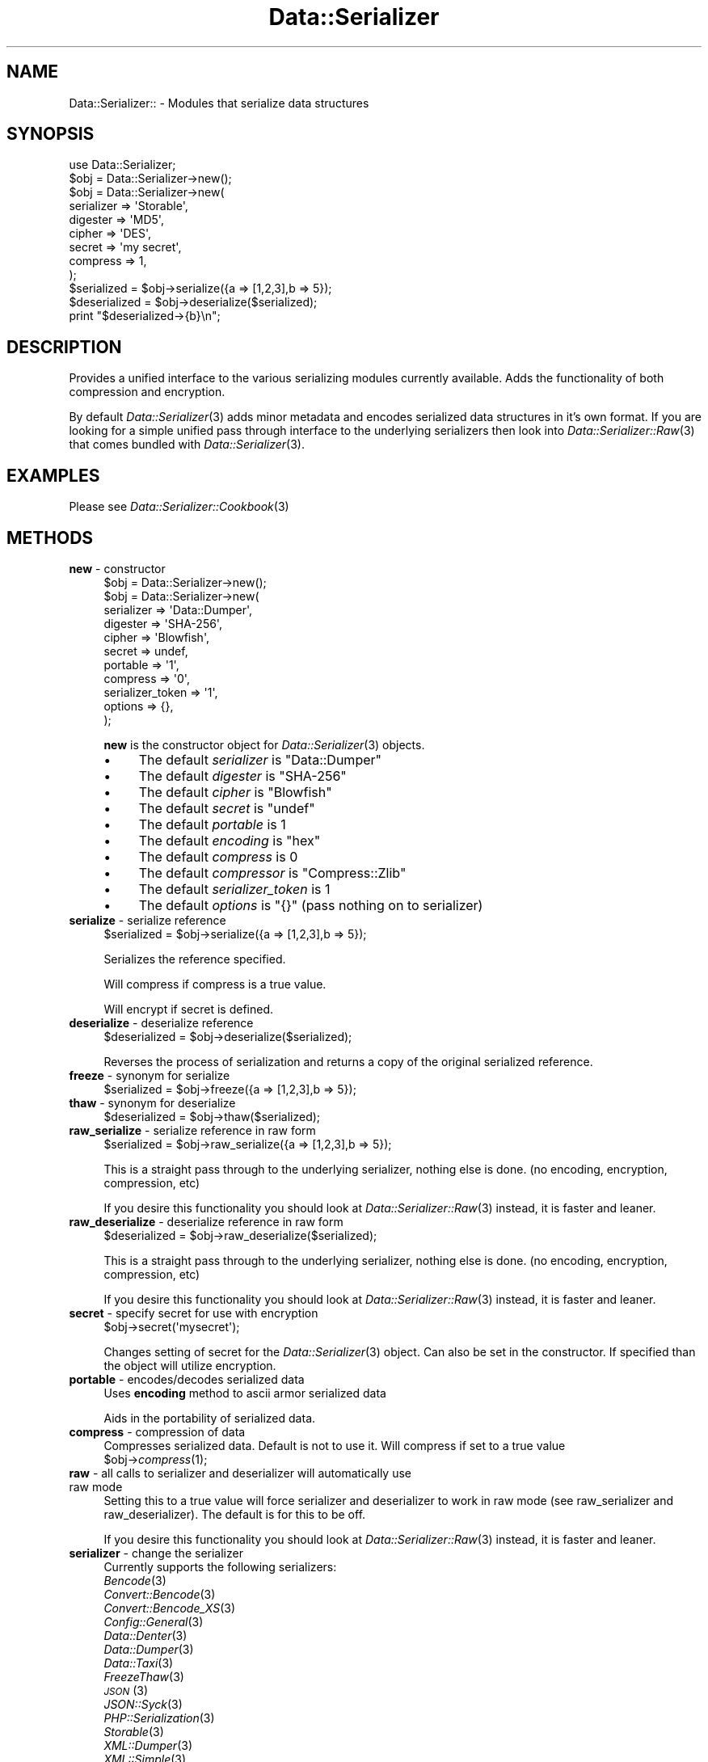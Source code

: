 .\" Automatically generated by Pod::Man 2.27 (Pod::Simple 3.28)
.\"
.\" Standard preamble:
.\" ========================================================================
.de Sp \" Vertical space (when we can't use .PP)
.if t .sp .5v
.if n .sp
..
.de Vb \" Begin verbatim text
.ft CW
.nf
.ne \\$1
..
.de Ve \" End verbatim text
.ft R
.fi
..
.\" Set up some character translations and predefined strings.  \*(-- will
.\" give an unbreakable dash, \*(PI will give pi, \*(L" will give a left
.\" double quote, and \*(R" will give a right double quote.  \*(C+ will
.\" give a nicer C++.  Capital omega is used to do unbreakable dashes and
.\" therefore won't be available.  \*(C` and \*(C' expand to `' in nroff,
.\" nothing in troff, for use with C<>.
.tr \(*W-
.ds C+ C\v'-.1v'\h'-1p'\s-2+\h'-1p'+\s0\v'.1v'\h'-1p'
.ie n \{\
.    ds -- \(*W-
.    ds PI pi
.    if (\n(.H=4u)&(1m=24u) .ds -- \(*W\h'-12u'\(*W\h'-12u'-\" diablo 10 pitch
.    if (\n(.H=4u)&(1m=20u) .ds -- \(*W\h'-12u'\(*W\h'-8u'-\"  diablo 12 pitch
.    ds L" ""
.    ds R" ""
.    ds C` ""
.    ds C' ""
'br\}
.el\{\
.    ds -- \|\(em\|
.    ds PI \(*p
.    ds L" ``
.    ds R" ''
.    ds C`
.    ds C'
'br\}
.\"
.\" Escape single quotes in literal strings from groff's Unicode transform.
.ie \n(.g .ds Aq \(aq
.el       .ds Aq '
.\"
.\" If the F register is turned on, we'll generate index entries on stderr for
.\" titles (.TH), headers (.SH), subsections (.SS), items (.Ip), and index
.\" entries marked with X<> in POD.  Of course, you'll have to process the
.\" output yourself in some meaningful fashion.
.\"
.\" Avoid warning from groff about undefined register 'F'.
.de IX
..
.nr rF 0
.if \n(.g .if rF .nr rF 1
.if (\n(rF:(\n(.g==0)) \{
.    if \nF \{
.        de IX
.        tm Index:\\$1\t\\n%\t"\\$2"
..
.        if !\nF==2 \{
.            nr % 0
.            nr F 2
.        \}
.    \}
.\}
.rr rF
.\"
.\" Accent mark definitions (@(#)ms.acc 1.5 88/02/08 SMI; from UCB 4.2).
.\" Fear.  Run.  Save yourself.  No user-serviceable parts.
.    \" fudge factors for nroff and troff
.if n \{\
.    ds #H 0
.    ds #V .8m
.    ds #F .3m
.    ds #[ \f1
.    ds #] \fP
.\}
.if t \{\
.    ds #H ((1u-(\\\\n(.fu%2u))*.13m)
.    ds #V .6m
.    ds #F 0
.    ds #[ \&
.    ds #] \&
.\}
.    \" simple accents for nroff and troff
.if n \{\
.    ds ' \&
.    ds ` \&
.    ds ^ \&
.    ds , \&
.    ds ~ ~
.    ds /
.\}
.if t \{\
.    ds ' \\k:\h'-(\\n(.wu*8/10-\*(#H)'\'\h"|\\n:u"
.    ds ` \\k:\h'-(\\n(.wu*8/10-\*(#H)'\`\h'|\\n:u'
.    ds ^ \\k:\h'-(\\n(.wu*10/11-\*(#H)'^\h'|\\n:u'
.    ds , \\k:\h'-(\\n(.wu*8/10)',\h'|\\n:u'
.    ds ~ \\k:\h'-(\\n(.wu-\*(#H-.1m)'~\h'|\\n:u'
.    ds / \\k:\h'-(\\n(.wu*8/10-\*(#H)'\z\(sl\h'|\\n:u'
.\}
.    \" troff and (daisy-wheel) nroff accents
.ds : \\k:\h'-(\\n(.wu*8/10-\*(#H+.1m+\*(#F)'\v'-\*(#V'\z.\h'.2m+\*(#F'.\h'|\\n:u'\v'\*(#V'
.ds 8 \h'\*(#H'\(*b\h'-\*(#H'
.ds o \\k:\h'-(\\n(.wu+\w'\(de'u-\*(#H)/2u'\v'-.3n'\*(#[\z\(de\v'.3n'\h'|\\n:u'\*(#]
.ds d- \h'\*(#H'\(pd\h'-\w'~'u'\v'-.25m'\f2\(hy\fP\v'.25m'\h'-\*(#H'
.ds D- D\\k:\h'-\w'D'u'\v'-.11m'\z\(hy\v'.11m'\h'|\\n:u'
.ds th \*(#[\v'.3m'\s+1I\s-1\v'-.3m'\h'-(\w'I'u*2/3)'\s-1o\s+1\*(#]
.ds Th \*(#[\s+2I\s-2\h'-\w'I'u*3/5'\v'-.3m'o\v'.3m'\*(#]
.ds ae a\h'-(\w'a'u*4/10)'e
.ds Ae A\h'-(\w'A'u*4/10)'E
.    \" corrections for vroff
.if v .ds ~ \\k:\h'-(\\n(.wu*9/10-\*(#H)'\s-2\u~\d\s+2\h'|\\n:u'
.if v .ds ^ \\k:\h'-(\\n(.wu*10/11-\*(#H)'\v'-.4m'^\v'.4m'\h'|\\n:u'
.    \" for low resolution devices (crt and lpr)
.if \n(.H>23 .if \n(.V>19 \
\{\
.    ds : e
.    ds 8 ss
.    ds o a
.    ds d- d\h'-1'\(ga
.    ds D- D\h'-1'\(hy
.    ds th \o'bp'
.    ds Th \o'LP'
.    ds ae ae
.    ds Ae AE
.\}
.rm #[ #] #H #V #F C
.\" ========================================================================
.\"
.IX Title "Data::Serializer 3"
.TH Data::Serializer 3 "2016-10-27" "perl v5.14.4" "User Contributed Perl Documentation"
.\" For nroff, turn off justification.  Always turn off hyphenation; it makes
.\" way too many mistakes in technical documents.
.if n .ad l
.nh
.SH "NAME"
Data::Serializer:: \- Modules that serialize data structures
.SH "SYNOPSIS"
.IX Header "SYNOPSIS"
.Vb 1
\&  use Data::Serializer;
\&  
\&  $obj = Data::Serializer\->new();
\&
\&  $obj = Data::Serializer\->new(
\&                          serializer => \*(AqStorable\*(Aq,
\&                          digester   => \*(AqMD5\*(Aq,
\&                          cipher     => \*(AqDES\*(Aq,
\&                          secret     => \*(Aqmy secret\*(Aq,
\&                          compress   => 1,
\&                        );
\&
\&  $serialized = $obj\->serialize({a => [1,2,3],b => 5});
\&  $deserialized = $obj\->deserialize($serialized);
\&  print "$deserialized\->{b}\en";
.Ve
.SH "DESCRIPTION"
.IX Header "DESCRIPTION"
Provides a unified interface to the various serializing modules
currently available.  Adds the functionality of both compression
and encryption.
.PP
By default \fIData::Serializer\fR\|(3) adds minor metadata and encodes serialized data
structures in it's own format.  If you are looking for a simple unified
pass through interface to the underlying serializers then look into \fIData::Serializer::Raw\fR\|(3) 
that comes bundled with \fIData::Serializer\fR\|(3).
.SH "EXAMPLES"
.IX Header "EXAMPLES"
.IP "Please see \fIData::Serializer::Cookbook\fR\|(3)" 4
.IX Item "Please see Data::Serializer::Cookbook"
.SH "METHODS"
.IX Header "METHODS"
.PD 0
.IP "\fBnew\fR \- constructor" 4
.IX Item "new - constructor"
.PD
.Vb 1
\&  $obj = Data::Serializer\->new();
\&
\&
\&  $obj = Data::Serializer\->new(
\&                         serializer => \*(AqData::Dumper\*(Aq,
\&                         digester   => \*(AqSHA\-256\*(Aq,
\&                         cipher     => \*(AqBlowfish\*(Aq,
\&                         secret     => undef,
\&                         portable   => \*(Aq1\*(Aq,
\&                         compress   => \*(Aq0\*(Aq,
\&                   serializer_token => \*(Aq1\*(Aq,
\&                           options  => {},
\&                        );
.Ve
.Sp
\&\fBnew\fR is the constructor object for \fIData::Serializer\fR\|(3) objects.
.RS 4
.IP "\(bu" 4
The default \fIserializer\fR is \f(CW\*(C`Data::Dumper\*(C'\fR
.IP "\(bu" 4
The default \fIdigester\fR is \f(CW\*(C`SHA\-256\*(C'\fR
.IP "\(bu" 4
The default \fIcipher\fR is \f(CW\*(C`Blowfish\*(C'\fR
.IP "\(bu" 4
The default \fIsecret\fR is \f(CW\*(C`undef\*(C'\fR
.IP "\(bu" 4
The default \fIportable\fR is \f(CW1\fR
.IP "\(bu" 4
The default \fIencoding\fR is \f(CW\*(C`hex\*(C'\fR
.IP "\(bu" 4
The default \fIcompress\fR is \f(CW0\fR
.IP "\(bu" 4
The default \fIcompressor\fR is \f(CW\*(C`Compress::Zlib\*(C'\fR
.IP "\(bu" 4
The default \fIserializer_token\fR is \f(CW1\fR
.IP "\(bu" 4
The default \fIoptions\fR is \f(CW\*(C`{}\*(C'\fR (pass nothing on to serializer)
.RE
.RS 4
.RE
.IP "\fBserialize\fR \- serialize reference" 4
.IX Item "serialize - serialize reference"
.Vb 1
\&  $serialized = $obj\->serialize({a => [1,2,3],b => 5});
.Ve
.Sp
Serializes the reference specified.
.Sp
Will compress if compress is a true value.
.Sp
Will encrypt if secret is defined.
.IP "\fBdeserialize\fR \- deserialize reference" 4
.IX Item "deserialize - deserialize reference"
.Vb 1
\&  $deserialized = $obj\->deserialize($serialized);
.Ve
.Sp
Reverses the process of serialization and returns a copy 
of the original serialized reference.
.IP "\fBfreeze\fR \- synonym for serialize" 4
.IX Item "freeze - synonym for serialize"
.Vb 1
\&  $serialized = $obj\->freeze({a => [1,2,3],b => 5});
.Ve
.IP "\fBthaw\fR \- synonym for deserialize" 4
.IX Item "thaw - synonym for deserialize"
.Vb 1
\&  $deserialized = $obj\->thaw($serialized);
.Ve
.IP "\fBraw_serialize\fR \- serialize reference in raw form" 4
.IX Item "raw_serialize - serialize reference in raw form"
.Vb 1
\&  $serialized = $obj\->raw_serialize({a => [1,2,3],b => 5});
.Ve
.Sp
This is a straight pass through to the underlying serializer,
nothing else is done. (no encoding, encryption, compression, etc)
.Sp
If you desire this functionality you should look at \fIData::Serializer::Raw\fR\|(3) instead, it is 
faster and leaner.
.IP "\fBraw_deserialize\fR \- deserialize reference in raw form" 4
.IX Item "raw_deserialize - deserialize reference in raw form"
.Vb 1
\&  $deserialized = $obj\->raw_deserialize($serialized);
.Ve
.Sp
This is a straight pass through to the underlying serializer,
nothing else is done. (no encoding, encryption, compression, etc)
.Sp
If you desire this functionality you should look at \fIData::Serializer::Raw\fR\|(3) instead, it is 
faster and leaner.
.IP "\fBsecret\fR \- specify secret for use with encryption" 4
.IX Item "secret - specify secret for use with encryption"
.Vb 1
\&  $obj\->secret(\*(Aqmysecret\*(Aq);
.Ve
.Sp
Changes setting of secret for the \fIData::Serializer\fR\|(3) object.  Can also be set
in the constructor.  If specified than the object will utilize encryption.
.IP "\fBportable\fR \- encodes/decodes serialized data" 4
.IX Item "portable - encodes/decodes serialized data"
Uses \fBencoding\fR method to ascii armor serialized data
.Sp
Aids in the portability of serialized data.
.IP "\fBcompress\fR \- compression of data" 4
.IX Item "compress - compression of data"
Compresses serialized data.  Default is not to use it.  Will compress if set to a true value
  \f(CW$obj\fR\->\fIcompress\fR\|(1);
.IP "\fBraw\fR \- all calls to serializer and deserializer will automatically use raw mode" 4
.IX Item "raw - all calls to serializer and deserializer will automatically use raw mode"
Setting this to a true value will force serializer and deserializer to work in raw mode 
(see raw_serializer and raw_deserializer).  The default is for this to be off.
.Sp
If you desire this functionality you should look at \fIData::Serializer::Raw\fR\|(3) instead, it is 
faster and leaner.
.IP "\fBserializer\fR \- change the serializer" 4
.IX Item "serializer - change the serializer"
Currently supports the following serializers:
.RS 4
.IP "\fIBencode\fR\|(3)" 4
.IX Item "Bencode"
.PD 0
.IP "\fIConvert::Bencode\fR\|(3)" 4
.IX Item "Convert::Bencode"
.IP "\fIConvert::Bencode_XS\fR\|(3)" 4
.IX Item "Convert::Bencode_XS"
.IP "\fIConfig::General\fR\|(3)" 4
.IX Item "Config::General"
.IP "\fIData::Denter\fR\|(3)" 4
.IX Item "Data::Denter"
.IP "\fIData::Dumper\fR\|(3)" 4
.IX Item "Data::Dumper"
.IP "\fIData::Taxi\fR\|(3)" 4
.IX Item "Data::Taxi"
.IP "\fIFreezeThaw\fR\|(3)" 4
.IX Item "FreezeThaw"
.IP "\s-1\fIJSON\s0\fR\|(3)" 4
.IX Item "JSON"
.IP "\fIJSON::Syck\fR\|(3)" 4
.IX Item "JSON::Syck"
.IP "\fIPHP::Serialization\fR\|(3)" 4
.IX Item "PHP::Serialization"
.IP "\fIStorable\fR\|(3)" 4
.IX Item "Storable"
.IP "\fIXML::Dumper\fR\|(3)" 4
.IX Item "XML::Dumper"
.IP "\fIXML::Simple\fR\|(3)" 4
.IX Item "XML::Simple"
.IP "\s-1\fIYAML\s0\fR\|(3)" 4
.IX Item "YAML"
.IP "\fIYAML::Syck\fR\|(3)" 4
.IX Item "YAML::Syck"
.RE
.RS 4
.PD
.Sp
Default is to use Data::Dumper.
.Sp
Each serializer has its own caveat's about usage especially when dealing with
cyclical data structures or \s-1CODE\s0 references.  Please see the appropriate
documentation in those modules for further information.
.RE
.IP "\fBcipher\fR \- change the cipher method" 4
.IX Item "cipher - change the cipher method"
Utilizes \fICrypt::CBC\fR\|(3) and can support any cipher method that it supports.
.IP "\fBdigester\fR \- change digesting method" 4
.IX Item "digester - change digesting method"
Uses \fIDigest\fR\|(3) so can support any digesting method that it supports.  Digesting
function is used internally by the encryption routine as part of data verification.
.IP "\fBcompressor\fR \- changes compresing module" 4
.IX Item "compressor - changes compresing module"
Currently \fICompress::Zlib\fR\|(3) and \fICompress::PPMd\fR\|(3) are the only options
.IP "\fBencoding\fR \- change encoding method" 4
.IX Item "encoding - change encoding method"
Encodes data structure in ascii friendly manner.  Currently the only valid options
are hex, or b64.
.Sp
The b64 option uses Base64 encoding provided by \fIMIME::Base64\fR\|(3), but strips out newlines.
.IP "\fBserializer_token\fR \- add usage hint to data" 4
.IX Item "serializer_token - add usage hint to data"
\&\fIData::Serializer\fR\|(3) prepends a token that identifies what was used to process its data.
This is used internally to allow runtime determination of how to extract serialized
data.  Disabling this feature is not recommended.   (Use \fIData::Serializer::Raw\fR\|(3) instead).
.IP "\fBoptions\fR \- pass options through to underlying serializer" 4
.IX Item "options - pass options through to underlying serializer"
Currently is only supported by \fIConfig::General\fR\|(3), and \fIXML::Dumper\fR\|(3).
.Sp
.Vb 9
\&  my $obj = Data::Serializer\->new(serializer => \*(AqConfig::General\*(Aq,
\&                                  options    => {
\&                                             \-LowerCaseNames       => 1,
\&                                             \-UseApacheInclude     => 1,
\&                                             \-MergeDuplicateBlocks => 1,
\&                                             \-AutoTrue             => 1,
\&                                             \-InterPolateVars      => 1
\&                                                },
\&                                              ) or die "$!\en";
\&
\&  or
\&
\&  my $obj = Data::Serializer\->new(serializer => \*(AqXML::Dumper\*(Aq,
\&                                  options    => { dtd => 1, }
\&                                  ) or die "$!\en";
.Ve
.IP "\fBstore\fR \- serialize data and write it to a file (or file handle)" 4
.IX Item "store - serialize data and write it to a file (or file handle)"
.Vb 1
\&  $obj\->store({a => [1,2,3],b => 5},$file, [$mode, $perm]);
\&
\&  or 
\&
\&  $obj\->store({a => [1,2,3],b => 5},$fh);
.Ve
.Sp
Serializes the reference specified using the \fBserialize\fR method
and writes it out to the specified file or filehandle.
.Sp
If a file path is specified you may specify an optional mode and permission as the
next two arguments.  See IO::File for examples.
.Sp
Trips an exception if it is unable to write to the specified file.
.IP "\fBretrieve\fR \- read data from file (or file handle) and return it after deserialization" 4
.IX Item "retrieve - read data from file (or file handle) and return it after deserialization"
.Vb 1
\&  my $ref = $obj\->retrieve($file);
\&
\&  or 
\&
\&  my $ref = $obj\->retrieve($fh);
.Ve
.Sp
Reads first line of supplied file or filehandle and returns it deserialized.
.SH "AUTHOR"
.IX Header "AUTHOR"
Neil Neely <\fIneil@neely.cx\fR>.
.PP
Feature requests are certainly welcome.
.PP
http://neil\-neely.blogspot.com/
.SH "BUGS"
.IX Header "BUGS"
Please report all bugs here:
.PP
http://rt.cpan.org/Public/Dist/Display.html?Name=Data\-Serializer
.SH "TODO"
.IX Header "TODO"
Extend the persistent framework.  Perhaps  \fIPersistent::Base\fR\|(3) framework
would be useful to explore further.  Volunteers for putting this together
would be welcome.
.SH "COPYRIGHT AND LICENSE"
.IX Header "COPYRIGHT AND LICENSE"
Copyright (c) 2001\-2011 Neil Neely.  All rights reserved.
.PP
This library is free software; you can redistribute it and/or modify
it under the same terms as Perl itself, either Perl version 5.8.2 or,
at your option, any later version of Perl 5 you may have available.
.PP
See http://www.perl.com/language/misc/Artistic.html
.SH "ACKNOWLEDGEMENTS"
.IX Header "ACKNOWLEDGEMENTS"
Gurusamy Sarathy and Raphael Manfredi for writing \s-1\fIMLDBM\s0\fR\|(3),
the module which inspired the creation of \fIData::Serializer\fR\|(3).
.PP
And thanks to all of you who have provided the feedback 
that has improved this module over the years.
.PP
In particular I'd like to thank Florian Helmberger, for the 
numerous suggestions and bug fixes.
.SH "DEDICATION"
.IX Header "DEDICATION"
This module is dedicated to my beautiful wife Erica.
.SH "SEE ALSO"
.IX Header "SEE ALSO"
.IP "\fIBencode\fR\|(3)" 4
.IX Item "Bencode"
.PD 0
.IP "\fIConvert::Bencode\fR\|(3)" 4
.IX Item "Convert::Bencode"
.IP "\fIConvert::Bencode_XS\fR\|(3)" 4
.IX Item "Convert::Bencode_XS"
.IP "\fIConfig::General\fR\|(3)" 4
.IX Item "Config::General"
.IP "\fIData::Denter\fR\|(3)" 4
.IX Item "Data::Denter"
.IP "\fIData::Dumper\fR\|(3)" 4
.IX Item "Data::Dumper"
.IP "\fIData::Taxi\fR\|(3)" 4
.IX Item "Data::Taxi"
.IP "\fIFreezeThaw\fR\|(3)" 4
.IX Item "FreezeThaw"
.IP "\s-1\fIJSON\s0\fR\|(3)" 4
.IX Item "JSON"
.IP "\fIJSON::Syck\fR\|(3)" 4
.IX Item "JSON::Syck"
.IP "\fIPHP::Serialization\fR\|(3)" 4
.IX Item "PHP::Serialization"
.IP "\fIStorable\fR\|(3)" 4
.IX Item "Storable"
.IP "\fIXML::Dumper\fR\|(3)" 4
.IX Item "XML::Dumper"
.IP "\fIXML::Simple\fR\|(3)" 4
.IX Item "XML::Simple"
.IP "\s-1\fIYAML\s0\fR\|(3)" 4
.IX Item "YAML"
.IP "\fIYAML::Syck\fR\|(3)" 4
.IX Item "YAML::Syck"
.IP "\fICompress::Zlib\fR\|(3)" 4
.IX Item "Compress::Zlib"
.IP "\fICompress::PPMd\fR\|(3)" 4
.IX Item "Compress::PPMd"
.IP "\fIDigest\fR\|(3)" 4
.IX Item "Digest"
.IP "\fIDigest::SHA\fR\|(3)" 4
.IX Item "Digest::SHA"
.IP "\fICrypt::CBC\fR\|(3)" 4
.IX Item "Crypt::CBC"
.IP "\fIMIME::Base64\fR\|(3)" 4
.IX Item "MIME::Base64"
.IP "\fIIO::File\fR\|(3)" 4
.IX Item "IO::File"
.IP "\fIData::Serializer::Config::Wrest\fR\|(3) \- adds supports for \fIConfig::Wrest\fR\|(3)" 4
.IX Item "Data::Serializer::Config::Wrest - adds supports for Config::Wrest"
